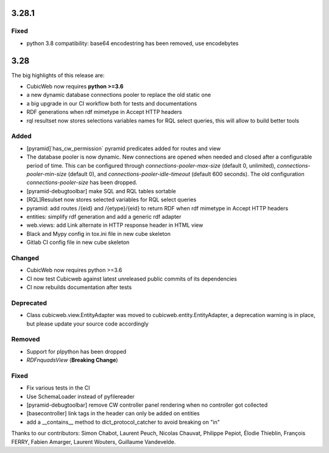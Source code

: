 3.28.1
======

Fixed
-----

- python 3.8 compatibility: base64 encodestring has been removed, use encodebytes

3.28
====

The big highlights of this release are:

- CubicWeb now requires **python >=3.6**
- a new dynamic database connections pooler to replace the old static one
- a big upgrade in our CI workflow both for tests and documentations
- RDF generations when rdf mimetype in Accept HTTP headers
- rql resultset now stores selections variables names for RQL select queries, this will allow to build better tools

Added
-----

- [pyramid]`has_cw_permission` pyramid predicates added for routes and view
- The database pooler is now dynamic. New connections are opened when needed and closed after a configurable period of time. This can be configured through `connections-pooler-max-size` (default 0, unlimited), `connections-pooler-min-size` (default 0), and `connections-pooler-idle-timeout` (default 600 seconds). The old configuration `connections-pooler-size` has been dropped.
- [pyramid-debugtoolbar] make SQL and RQL tables sortable
- [RQL]Resulset now stores selected variables for RQL select queries
- pyramid: add routes /{eid} and /{etype}/{eid} to return RDF when rdf mimetype in Accept HTTP headers
- entities: simplify rdf generation and add a generic rdf adapter
- web.views: add Link alternate in HTTP response header in HTML view
- Black and Mypy config in tox.ini file in new cube skeleton
- Gitlab CI config file in new cube skeleton


Changed
-------

- CubicWeb now requires python >=3.6
- CI now test Cubicweb against latest unreleased public commits of its dependencies
- CI now rebuilds documentation after tests

Deprecated
----------

- Class cubicweb.view.EntityAdapter was moved to cubicweb.entity.EntityAdapter, a deprecation warning is in place, but please update your source code accordingly

Removed
-------

- Support for plpython has been dropped
- `RDFnquadsView` (**Breaking Change**)

Fixed
-----

- Fix various tests in the CI
- Use SchemaLoader instead of pyfilereader
- [pyramid-debugtoolbar] remove CW controller panel rendering when no controller got collected
- [basecontroller] link tags in the header can only be added on entities
- add a __contains__ method to dict_protocol_catcher to avoid breaking on "in"


Thanks to our contributors: Simon Chabot, Laurent Peuch, Nicolas Chauvat,
Philippe Pepiot, Élodie Thieblin, François FERRY, Fabien Amarger, Laurent
Wouters, Guillaume Vandevelde.
